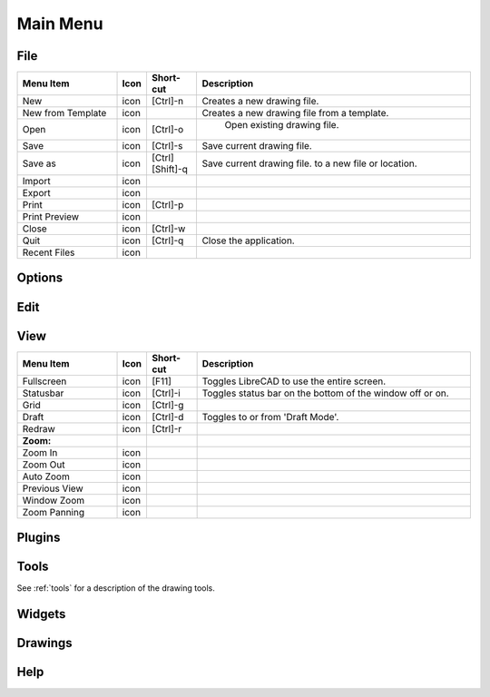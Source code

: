 .. _menu: 

Main Menu
=========


File
----

.. csv-table:: 
   :header: "Menu Item", "Icon", "Short-cut", "Description"
   :widths: 40, 10, 20, 110

    "New", "icon ", "[Ctrl]-n", "Creates a new drawing file."
    "New from Template", "icon", "", "Creates a new drawing file from a template."
    "Open", "icon", "[Ctrl]-o", " Open existing drawing file."
    "Save", "icon", "[Ctrl]-s", "Save current drawing file."
    "Save as", "icon", "[Ctrl] [Shift]-q ", "Save current drawing file. to a new file or location."
    "Import", "icon", "", ""
    "Export", "icon", "", ""
    "Print", "icon", "[Ctrl]-p  ", ""
    "Print Preview", "icon", "", ""
    "Close", "icon", "[Ctrl]-w", ""
    "Quit", "icon", "[Ctrl]-q", "Close the application."
    "Recent Files", "icon", "", ""


Options
-------


Edit
----


View
----

.. csv-table:: 
   :header: "Menu Item", "Icon", "Short-cut", "Description"
   :widths: 40, 10, 20, 110

    "Fullscreen", "icon", "[F11]", "Toggles LibreCAD to use the entire screen."
    "Statusbar", "icon", "[Ctrl]-i", "Toggles status bar on the bottom of the window off or on."
    "Grid", "icon", "[Ctrl]-g", ""
    "Draft", "icon", "[Ctrl]-d", "Toggles to or from 'Draft Mode'."
    "Redraw", "icon", "[Ctrl]-r", ""
    "**Zoom:**",,,
    "Zoom In", "icon", "", ""
    "Zoom Out", "icon", "", ""
    "Auto Zoom", "icon", "", ""
    "Previous View", "icon", "", ""
    "Window Zoom", "icon", "", ""
    "Zoom Panning", "icon", "", ""



Plugins
-------


Tools
-----
See :ref:`tools` for a description of the drawing tools.


Widgets
-------


Drawings
--------


Help
----

